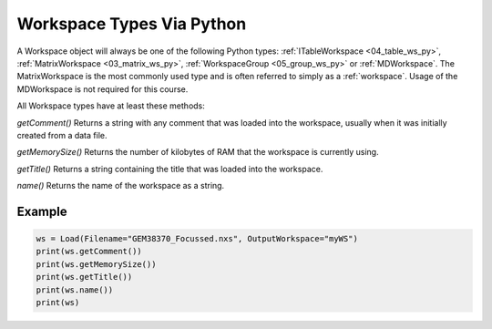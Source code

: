 .. _02_ws_types:

==========================
Workspace Types Via Python
==========================


A Workspace object will always be one of the following Python types: :ref:`ITableWorkspace <04_table_ws_py>`, :ref:`MatrixWorkspace <03_matrix_ws_py>`, :ref:`WorkspaceGroup <05_group_ws_py>` or :ref:`MDWorkspace`. The MatrixWorkspace is the most commonly used type and is often referred to simply as a :ref:`workspace`. Usage of the MDWorkspace is not required for this course.

All Workspace types have at least these methods:

`getComment()`
Returns a string with any comment that was loaded into the workspace, usually when it was initially created from a data file.

`getMemorySize()`
Returns the number of kilobytes of RAM that the workspace is currently using.

`getTitle()`
Returns a string containing the title that was loaded into the workspace.

`name()`
Returns the name of the workspace as a string.

Example
-------

.. code-block:: python

    ws = Load(Filename="GEM38370_Focussed.nxs", OutputWorkspace="myWS")
    print(ws.getComment())
    print(ws.getMemorySize())
    print(ws.getTitle())
    print(ws.name())
    print(ws)
